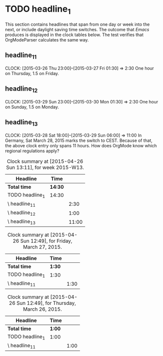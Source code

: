 * TODO headline_1
  This section contains headlines that span from one day or week into
  the next, or include daylight saving time switches. The outcome that
  /Emacs/ produces is displayed in the  clock tables below. The test
  verifies that OrgModeParser calculates the same way. 
** headline_1_1
   CLOCK: [2015-03-26 Thu 23:00]--[2015-03-27 Fri 01:30] =>  2:30
   One hour on Thursday, 1.5 on Friday.
** headline_1_2
   CLOCK: [2015-03-29 Sun 23:00]--[2015-03-30 Mon 01:30] =>  2:30
   One hour on Sunday, 1.5 on Monday.
** headline_1_3
   CLOCK: [2015-03-28 Sat 18:00]--[2015-03-29 Sun 06:00] => 11:00
   In Germany, Sat March 28, 2015 marks the switch to CEST. Because of
   that, the above clock entry only spans 11 hours. How does OrgMode
   know which regional regulations apply?

#+BEGIN: clocktable :block 2015-w13 :scope file 
#+CAPTION: Clock summary at [2015-04-26 Sun 13:11], for week 2015-W13.
| Headline           | Time    |       |
|--------------------+---------+-------|
| *Total time*       | *14:30* |       |
|--------------------+---------+-------|
| TODO headline_1    | 14:30   |       |
| \     headline_1_1 |         |  2:30 |
| \     headline_1_2 |         |  1:00 |
| \     headline_1_3 |         | 11:00 |
#+END:

#+BEGIN: clocktable :block 2015-03-27 :scope file 
#+CAPTION: Clock summary at [2015-04-26 Sun 12:49], for Friday, March 27, 2015.
| Headline           | Time   |      |
|--------------------+--------+------|
| *Total time*       | *1:30* |      |
|--------------------+--------+------|
| TODO headline_1    | 1:30   |      |
| \     headline_1_1 |        | 1:30 |
#+END:

#+BEGIN: clocktable :block 2015-03-26 :scope file 
#+CAPTION: Clock summary at [2015-04-26 Sun 12:49], for Thursday, March 26, 2015.
| Headline           | Time   |      |
|--------------------+--------+------|
| *Total time*       | *1:00* |      |
|--------------------+--------+------|
| TODO headline_1    | 1:00   |      |
| \     headline_1_1 |        | 1:00 |
#+END:

